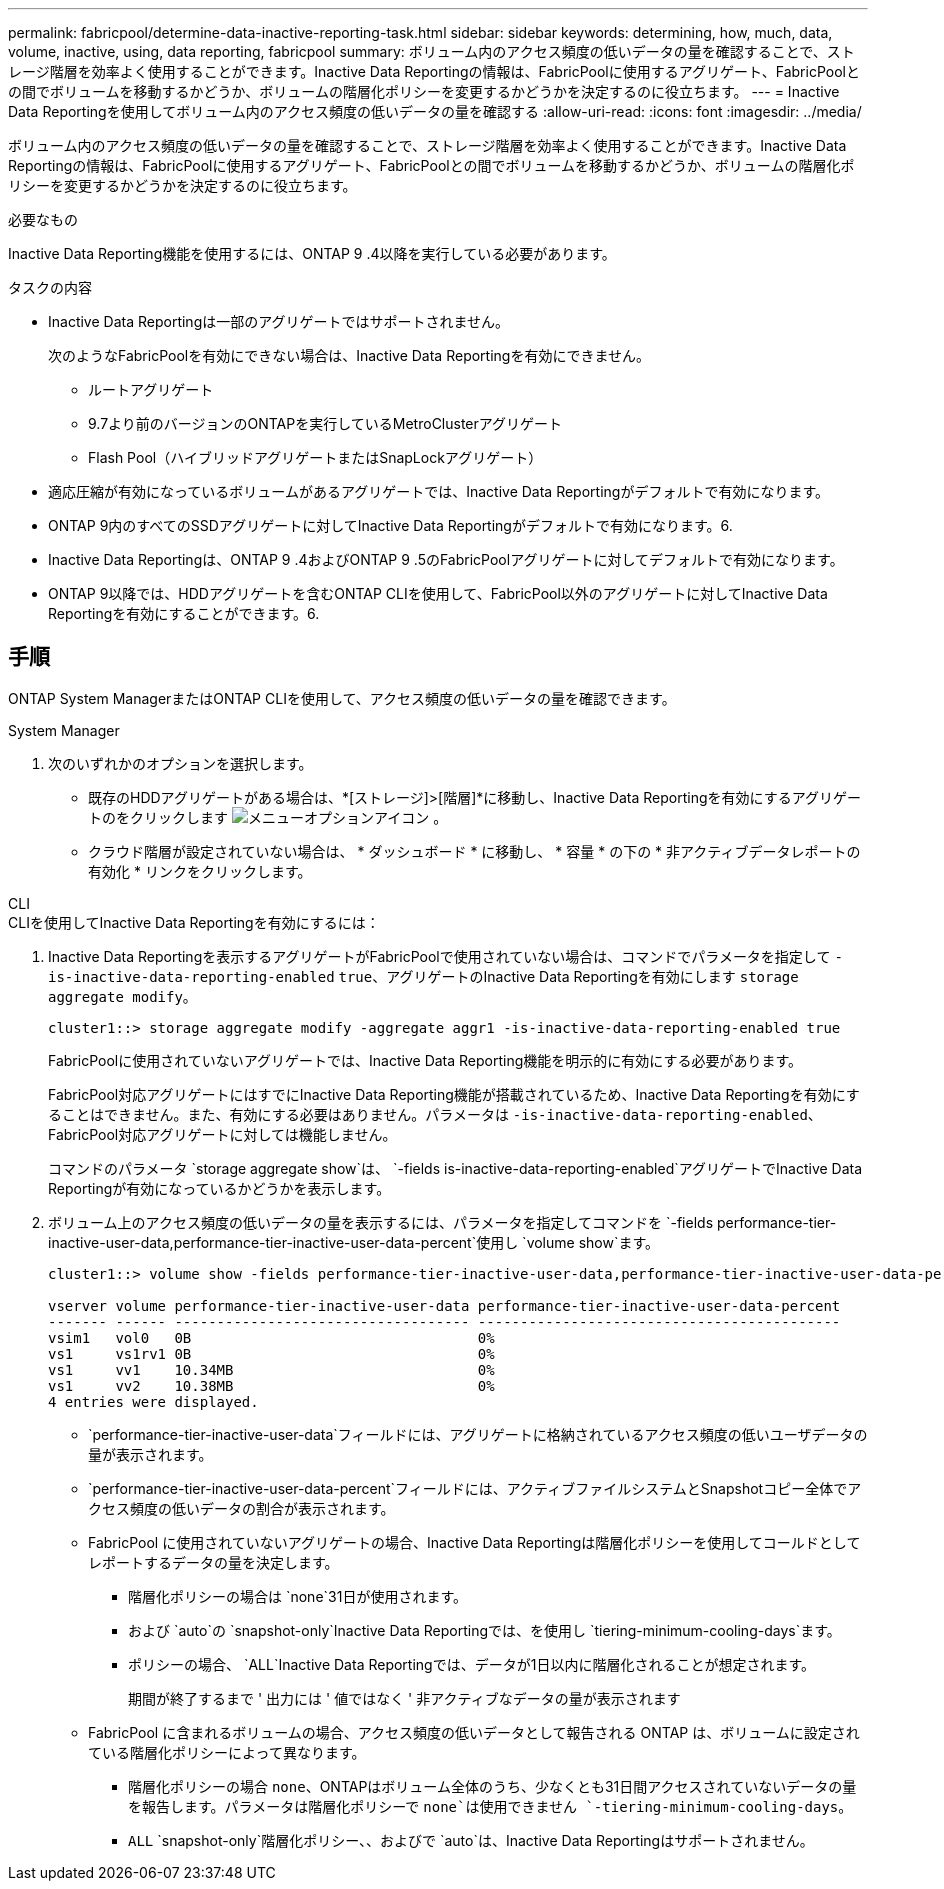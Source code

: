 ---
permalink: fabricpool/determine-data-inactive-reporting-task.html 
sidebar: sidebar 
keywords: determining, how, much, data, volume, inactive, using, data reporting, fabricpool 
summary: ボリューム内のアクセス頻度の低いデータの量を確認することで、ストレージ階層を効率よく使用することができます。Inactive Data Reportingの情報は、FabricPoolに使用するアグリゲート、FabricPoolとの間でボリュームを移動するかどうか、ボリュームの階層化ポリシーを変更するかどうかを決定するのに役立ちます。 
---
= Inactive Data Reportingを使用してボリューム内のアクセス頻度の低いデータの量を確認する
:allow-uri-read: 
:icons: font
:imagesdir: ../media/


[role="lead"]
ボリューム内のアクセス頻度の低いデータの量を確認することで、ストレージ階層を効率よく使用することができます。Inactive Data Reportingの情報は、FabricPoolに使用するアグリゲート、FabricPoolとの間でボリュームを移動するかどうか、ボリュームの階層化ポリシーを変更するかどうかを決定するのに役立ちます。

.必要なもの
Inactive Data Reporting機能を使用するには、ONTAP 9 .4以降を実行している必要があります。

.タスクの内容
* Inactive Data Reportingは一部のアグリゲートではサポートされません。
+
次のようなFabricPoolを有効にできない場合は、Inactive Data Reportingを有効にできません。

+
** ルートアグリゲート
** 9.7より前のバージョンのONTAPを実行しているMetroClusterアグリゲート
** Flash Pool（ハイブリッドアグリゲートまたはSnapLockアグリゲート）


* 適応圧縮が有効になっているボリュームがあるアグリゲートでは、Inactive Data Reportingがデフォルトで有効になります。
* ONTAP 9内のすべてのSSDアグリゲートに対してInactive Data Reportingがデフォルトで有効になります。6.
* Inactive Data Reportingは、ONTAP 9 .4およびONTAP 9 .5のFabricPoolアグリゲートに対してデフォルトで有効になります。
* ONTAP 9以降では、HDDアグリゲートを含むONTAP CLIを使用して、FabricPool以外のアグリゲートに対してInactive Data Reportingを有効にすることができます。6.




== 手順

ONTAP System ManagerまたはONTAP CLIを使用して、アクセス頻度の低いデータの量を確認できます。

[role="tabbed-block"]
====
.System Manager
--
. 次のいずれかのオプションを選択します。
+
** 既存のHDDアグリゲートがある場合は、*[ストレージ]>[階層]*に移動し、Inactive Data Reportingを有効にするアグリゲートのをクリックします image:icon_kabob.gif["メニューオプションアイコン"] 。
** クラウド階層が設定されていない場合は、 * ダッシュボード * に移動し、 * 容量 * の下の * 非アクティブデータレポートの有効化 * リンクをクリックします。




--
.CLI
--
.CLIを使用してInactive Data Reportingを有効にするには：
. Inactive Data Reportingを表示するアグリゲートがFabricPoolで使用されていない場合は、コマンドでパラメータを指定して `-is-inactive-data-reporting-enabled` `true`、アグリゲートのInactive Data Reportingを有効にします `storage aggregate modify`。
+
[listing]
----
cluster1::> storage aggregate modify -aggregate aggr1 -is-inactive-data-reporting-enabled true
----
+
FabricPoolに使用されていないアグリゲートでは、Inactive Data Reporting機能を明示的に有効にする必要があります。

+
FabricPool対応アグリゲートにはすでにInactive Data Reporting機能が搭載されているため、Inactive Data Reportingを有効にすることはできません。また、有効にする必要はありません。パラメータは `-is-inactive-data-reporting-enabled`、FabricPool対応アグリゲートに対しては機能しません。

+
コマンドのパラメータ `storage aggregate show`は、 `-fields is-inactive-data-reporting-enabled`アグリゲートでInactive Data Reportingが有効になっているかどうかを表示します。

. ボリューム上のアクセス頻度の低いデータの量を表示するには、パラメータを指定してコマンドを `-fields performance-tier-inactive-user-data,performance-tier-inactive-user-data-percent`使用し `volume show`ます。
+
[listing]
----
cluster1::> volume show -fields performance-tier-inactive-user-data,performance-tier-inactive-user-data-percent

vserver volume performance-tier-inactive-user-data performance-tier-inactive-user-data-percent
------- ------ ----------------------------------- -------------------------------------------
vsim1   vol0   0B                                  0%
vs1     vs1rv1 0B                                  0%
vs1     vv1    10.34MB                             0%
vs1     vv2    10.38MB                             0%
4 entries were displayed.
----
+
**  `performance-tier-inactive-user-data`フィールドには、アグリゲートに格納されているアクセス頻度の低いユーザデータの量が表示されます。
**  `performance-tier-inactive-user-data-percent`フィールドには、アクティブファイルシステムとSnapshotコピー全体でアクセス頻度の低いデータの割合が表示されます。
** FabricPool に使用されていないアグリゲートの場合、Inactive Data Reportingは階層化ポリシーを使用してコールドとしてレポートするデータの量を決定します。
+
*** 階層化ポリシーの場合は `none`31日が使用されます。
*** および `auto`の `snapshot-only`Inactive Data Reportingでは、を使用し `tiering-minimum-cooling-days`ます。
*** ポリシーの場合、 `ALL`Inactive Data Reportingでは、データが1日以内に階層化されることが想定されます。
+
期間が終了するまで ' 出力には ' 値ではなく ' 非アクティブなデータの量が表示されます



** FabricPool に含まれるボリュームの場合、アクセス頻度の低いデータとして報告される ONTAP は、ボリュームに設定されている階層化ポリシーによって異なります。
+
*** 階層化ポリシーの場合 `none`、ONTAPはボリューム全体のうち、少なくとも31日間アクセスされていないデータの量を報告します。パラメータは階層化ポリシーで `none`は使用できません `-tiering-minimum-cooling-days`。
***  `ALL` `snapshot-only`階層化ポリシー、、およびで `auto`は、Inactive Data Reportingはサポートされません。






--
====